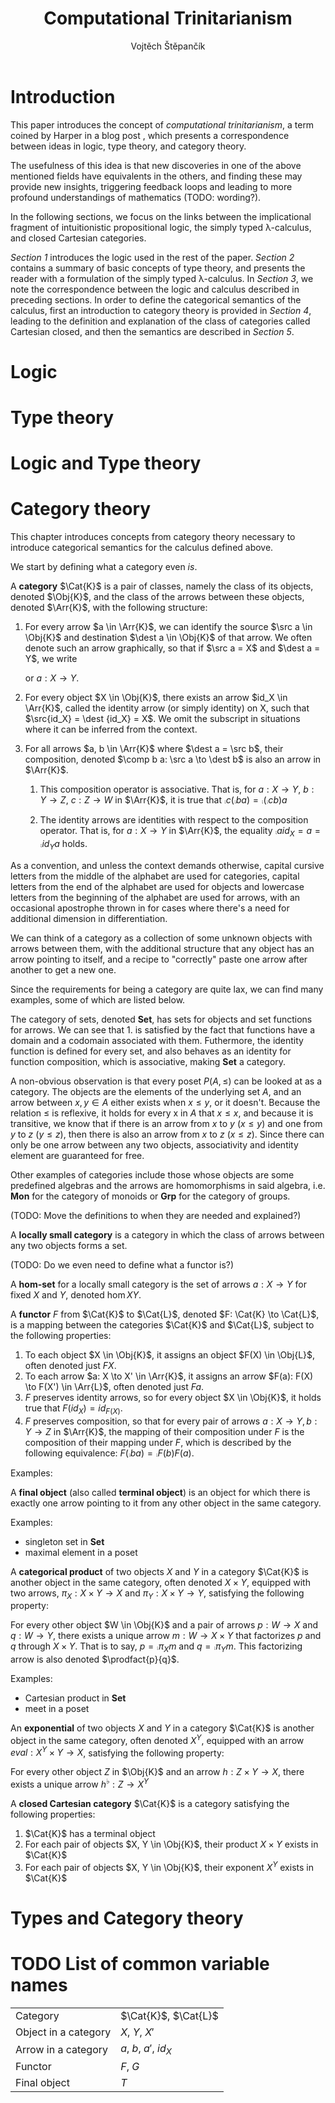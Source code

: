 #+TITLE: Computational Trinitarianism
#+AUTHOR: Vojtěch Štěpančík
#+latex_header: \usepackage{amsthm}
#+latex_header: \usepackage{tikz-cd}

#+begin_export latex
\theoremstyle{definition}
\newtheorem{definition}{Definition}[section]

% Generic category
\newcommand{\Cat}[1]{\mathcal{#1}}
% Class of objects in a category
\newcommand{\Obj}[1]{\mathcal{O}(\Cat{#1})}
% Class of arrows in a category
\newcommand{\Arr}[1]{hom(\Cat{#1})}
% Source of an arrow
\newcommand{\src}[1]{src(#1)}
% Destination of an arrow
\newcommand{\dest}[1]{dest(#1)}
% Arrow composition
\newcommand{\comp}[2]{#1 \circ #2}
% Hom set
\newcommand{\hom}[2]{hom(#1, #2)}
% Product factorizing morphism
\newcommand{\prodfact}[2]{\langle #1, #2 \rangle}
#+end_export

@@latex: \newpage@@
* Introduction
:PROPERTIES:
:UNNUMBERED:
:END:
This paper introduces the concept of /computational trinitarianism/, a term coined by Harper in a blog post \cite{HarperHT}, which presents a correspondence between ideas in logic, type theory, and category theory.

The usefulness of this idea is that new discoveries in one of the above mentioned fields have equivalents in the others, and finding these may provide new insights, triggering feedback loops and leading to more profound understandings of mathematics (TODO: wording?).

In the following sections, we focus on the links between the implicational fragment of intuitionistic propositional logic, the simply typed \lambda-calculus, and closed Cartesian categories.

[[*Logic][Section 1]] introduces the logic used in the rest of the paper.
[[*Type theory][Section 2]] contains a summary of basic concepts of type theory, and presents the reader with a formulation of the simply typed \lambda-calculus.
In [[*Logic and Type theory][Section 3]], we note the correspondence between the logic and calculus described in preceding sections.
In order to define the categorical semantics of the calculus, first an introduction to category theory is provided in [[*Category theory][Section 4]], leading to the definition and explanation of the class of categories called Cartesian closed, and then the semantics are described in [[Types and Category theory][Section 5]].

@@latex: \newpage@@
* Logic

@@latex: \newpage@@
* Type theory

@@latex: \newpage@@
* Logic and Type theory

@@latex: \newpage@@
* Category theory

This chapter introduces concepts from category theory necessary to introduce categorical semantics for the calculus defined above.

We start by defining what a category even /is/.

#+name: category-def
#+begin_definition
A *category* $\Cat{K}$ is a pair of classes, namely the class of its objects, denoted $\Obj{K}$, and the class of the arrows between these objects, denoted $\Arr{K}$, with the following structure:

1. For every arrow $a \in \Arr{K}$, we can identify the source $\src a \in \Obj{K}$ and destination $\dest a \in \Obj{K}$ of that arrow. We often denote such an arrow graphically, so that if $\src a = X$ and $\dest a = Y$, we write
   \begin{tikzcd} X \arrow[r, "a"] & Y \end{tikzcd}
   or
   $a: X \to Y$.
2. For every object $X \in \Obj{K}$, there exists an arrow $id_X \in \Arr{K}$, called the identity arrow (or simply identity) on X, such that $\src{id_X} = \dest {id_X} = X$. We omit the subscript in situations where it can be inferred from the context.
3. For all arrows $a, b \in \Arr{K}$ where $\dest a = \src b$, their composition, denoted $\comp b a: \src a \to \dest b$ is also an arrow in $\Arr{K}$.

   1. This composition operator is associative. That is, for $a: X \to Y$, $b: Y \to Z$, $c: Z \to W$ in $\Arr{K}$, it is true that $\comp c (\comp b a) = \comp {(\comp c b)} a$

   2. The identity arrows are identities with respect to the composition operator. That is, for $a: X \to Y$ in $\Arr{K}$, the equality $\comp a id_X = a = \comp {id_Y} a$ holds.
#+end_definition

As a convention, and unless the context demands otherwise, capital cursive letters from the middle of the alphabet are used for categories, capital letters from the end of the alphabet are used for objects and lowercase letters from the beginning of the alphabet are used for arrows, with an occasional apostrophe thrown in for cases where there's a need for additional dimension in differentiation.

We can think of a category as a collection of some unknown objects with arrows between them, with the additional structure that any object has an arrow pointing to itself, and a recipe to "correctly" paste one arrow after another to get a new one.

Since the requirements for being a category are quite lax, we can find many examples, some of which are listed below.

The category of sets, denoted *Set*, has sets for objects and set functions for arrows. We can see that 1. is satisfied by the fact that functions have a domain and a codomain associated with them. Futhermore, the identity function is defined for every set, and also behaves as an identity for function composition, which is associative, making *Set* a category.

A non-obvious observation is that every poset $P(A, \le)$ can be looked at as a category. The objects are the elements of the underlying set $A$, and an arrow between $x, y \in A$ either exists when $x \le y$, or it doesn't. Because the relation $\le$ is reflexive, it holds for every x in $A$ that $x \le x$, and because it is transitive, we know that if there is an arrow from $x$ to $y$ ($x \le y$) and one from $y$ to $z$ ($y \le z$), then there is also an arrow from $x$ to $z$ ($x \le z$). Since there can only be one arrow between any two objects, associativity and identity element are guaranteed for free.

Other examples of categories include those whose objects are some predefined algebras and the arrows are homomorphisms in said algebra, i.e. *Mon* for the category of monoids or *Grp* for the category of groups.

(TODO: Move the definitions to when they are needed and explained?)
#+begin_definition
A *locally small category* is a category in which the class of arrows between any two objects forms a set.
#+end_definition


(TODO: Do we even need to define what a functor is?)
#+begin_definition
A *hom-set* for a locally small category is the set of arrows $a: X \to Y$ for fixed $X$ and $Y$, denoted $\hom{X}{Y}$.
#+end_definition

#+begin_definition
A *functor* $F$ from $\Cat{K}$ to $\Cat{L}$, denoted $F: \Cat{K} \to \Cat{L}$, is a mapping between the categories $\Cat{K}$ and $\Cat{L}$, subject to the following properties:

1. To each object $X \in \Obj{K}$, it assigns an object $F(X) \in \Obj{L}$, often denoted just $FX$.
2. To each arrow $a: X \to X' \in \Arr{K}$, it assigns an arrow $F(a): F(X) \to F(X') \in \Arr{L}$, often denoted just $Fa$.
3. $F$ preserves identity arrows, so for every object $X \in \Obj{K}$, it holds true that $F(id_X) = id_{F(X)}$.
4. $F$ preserves composition, so that for every pair of arrows $a: X \to Y, b: Y \to Z$ in $\Arr{K}$, the mapping of their composition under $F$ is the composition of their mapping under $F$, which is described by the following equivalence: $F(\comp b a) = \comp{F(b)}{F(a)}$.
#+end_definition

Examples:

#+begin_definition
A *final object* (also called *terminal object*) is an object for which there is exactly one arrow pointing to it from any other object in the same category.
#+end_definition

Examples:
- singleton set in *Set*
- maximal element in a poset

#+begin_definition
A *categorical product* of two objects $X$ and $Y$ in a category $\Cat{K}$ is another object in the same category, often denoted $X \times Y$, equipped with two arrows, $\pi_X: X \times Y \to X$ and $\pi_Y: X \times Y \to Y$, satisfying the following property:

For every other object $W \in \Obj{K}$ and a pair of arrows $p: W \to X$ and $q: W \to Y$, there exists a unique arrow $m: W \to X \times Y$ that factorizes $p$ and $q$ through $X \times Y$. That is to say, $p = \comp{\pi_X}{m}$ and $q = \comp{\pi_Y}{m}$. This factorizing arrow is also denoted $\prodfact{p}{q}$.
#+end_definition

Examples:
- Cartesian product in *Set*
- meet in a poset

#+begin_definition
An *exponential* of two objects $X$ and $Y$ in a category $\Cat{K}$ is another object in the same category, often denoted $X^Y$, equipped with an arrow $eval: X^Y \times Y \to X$, satisfying the following property:

For every other object $Z$ in $\Obj{K}$ and an arrow $h: Z \times Y \to X$, there exists a unique arrow $h^\flat: Z \to X^Y$
#+end_definition

#+begin_definition
A *closed Cartesian category* $\Cat{K}$ is a category satisfying the following properties:

1. $\Cat{K}$ has a terminal object
2. For each pair of objects $X, Y \in \Obj{K}$, their product $X \times Y$ exists in $\Cat{K}$
3. For each pair of objects $X, Y \in \Obj{K}$, their exponent $X^Y$ exists in $\Cat{K}$
#+end_definition

@@latex: \newpage@@
* Types and Category theory

* TODO List of common variable names
| Category             | $\Cat{K}$, $\Cat{L}$   |
| Object in a category | $X$, $Y$, $X'$         |
| Arrow in a category  | $a$, $b$, $a'$, $id_X$ |
| Functor              | $F$, $G$               |
| Final object         | $T$                    |


#+begin_export latex
\bibliography{ComputationalTrinitarianism}
\bibliographystyle{unsrt}
#+end_export

* COMMENT TODO [1/3]
- [ ] Examples of transferred ideas in [[*Introduction][Introduction]]
- [ ] Motivations for definitions
- [X] Examples for categories
